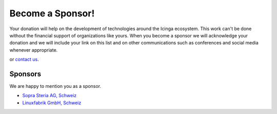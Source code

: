 Become a Sponsor!
=================

Your donation will help on the development of technologies around the Icinga ecosystem. This work can't be done without the financial support of organizations like yours. When you become a sponsor we will acknowledge your donation and we will include your link on this list and on other communications such as conferences and social media whenever appropriate.

|Donate| or `contact us <https://www.linuxfabrik.ch/kontakt>`_.


Sponsors
--------

We are happy to mention you as a sponsor.

* `Sopra Steria AG, Schweiz <https://www.soprasteria.ch/de>`_
* `Linuxfabrik GmbH, Schweiz <https://www.linuxfabrik.ch/>`_


.. |Donate| image:: https://img.shields.io/badge/Donate-PayPal-green.svg
   :target: https://www.paypal.com/cgi-bin/webscr?cmd=_s-xclick&hosted_button_id=7AW3VVX62TR4A&source=url
